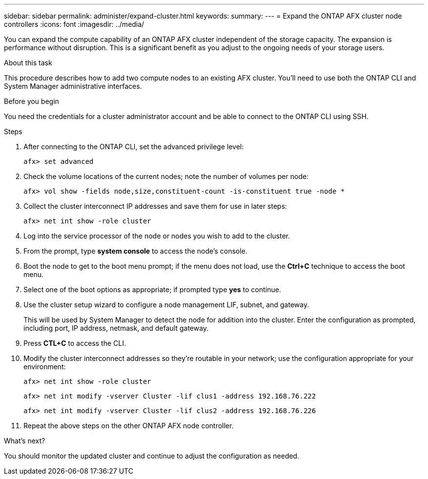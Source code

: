 ---
sidebar: sidebar
permalink: administer/expand-cluster.html
keywords: 
summary: 
---
= Expand the ONTAP AFX cluster node controllers
:icons: font
:imagesdir: ../media/

[.lead]
You can expand the compute capability of an ONTAP AFX cluster independent of the storage capacity. The expansion is performance without disruption. This is a significant benefit as you adjust to the ongoing needs of your storage users.

.About this task

This procedure describes how to add two compute nodes to an existing AFX cluster. You'll need to use both the ONTAP CLI and System Manager administrative interfaces.

.Before you begin

You need the credentials for a cluster administrator account and be able to connect to the ONTAP CLI using SSH.

.Steps

. After connecting to the ONTAP CLI, set the advanced privilege level:
+
`afx> set advanced`

. Check the volume locations of the current nodes; note the number of volumes per node:
+
`afx> vol show -fields node,size,constituent-count -is-constituent true -node *`

. Collect the cluster interconnect IP addresses and save them for use in later steps:
+
`afx> net int show -role cluster`

. Log into the service processor of the node or nodes you wish to add to the cluster.

. From the prompt, type *system console* to access the node’s console.

. Boot the node to get to the boot menu prompt; if the menu does not load, use the *Ctrl+C* technique to access the boot menu.

. Select one of the boot options as appropriate; if prompted type *yes* to continue.

. Use the cluster setup wizard to configure a node management LIF, subnet, and gateway.
+
This will be used by System Manager to detect the node for addition into the cluster. Enter the configuration as prompted, including port, IP address, netmask, and default gateway.

. Press *CTL+C* to access the CLI.

. Modify the cluster interconnect addresses so they're routable in your network; use the configuration appropriate for your environment:
+
`afx> net int show -role cluster`
+
`afx> net int modify -vserver Cluster -lif clus1 -address 192.168.76.222`
+
`afx> net int modify -vserver Cluster -lif clus2 -address 192.168.76.226`

. Repeat the above steps on the other ONTAP AFX node controller.

.What's next?

You should monitor the updated cluster and continue to adjust the configuration as needed.
